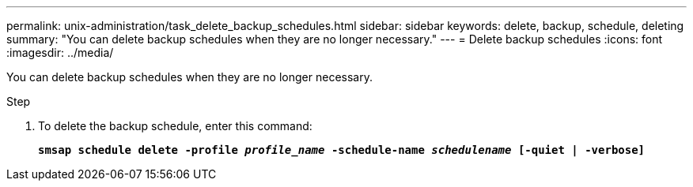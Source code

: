 ---
permalink: unix-administration/task_delete_backup_schedules.html
sidebar: sidebar
keywords: delete, backup, schedule, deleting
summary: "You can delete backup schedules when they are no longer necessary."
---
= Delete backup schedules
:icons: font
:imagesdir: ../media/

[.lead]
You can delete backup schedules when they are no longer necessary.

.Step

. To delete the backup schedule, enter this command:
+
`*smsap schedule delete -profile _profile_name_ -schedule-name _schedulename_ [-quiet | -verbose]*`

